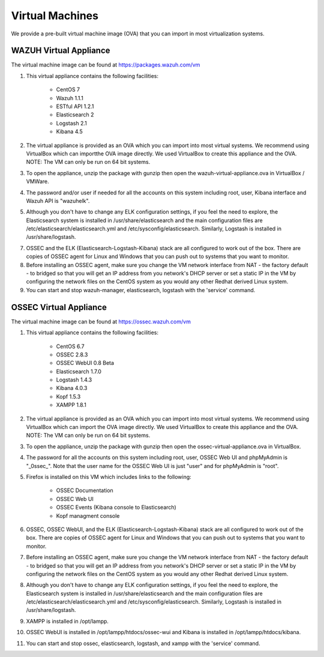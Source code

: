 .. _virtual_machines:

Virtual Machines
==============================================

We provide a pre-built virtual machine image (OVA) that you can import in most virtualization systems.

WAZUH Virtual Appliance
----------------------------------------------

The virtual machine image can be found at https://packages.wazuh.com/vm

1. This virtual appliance contains the following facilities:

    - CentOS 7
    - Wazuh 1.1.1
    - ESTful API 1.2.1
    - Elasticsearch 2
    - Logstash 2.1
    - Kibana 4.5

2. The virtual appliance is provided as an OVA which you can import into most virtual systems.  We recommend using VirtualBox which can importthe OVA image directly. We used VirtualBox to create this appliance and the OVA. NOTE: The VM can only be run on 64 bit systems.

3. To open the appliance, unzip the package with gunzip then open the wazuh-virtual-appliance.ova in VirtualBox / VMWare.

4. The password and/or user if needed for all the accounts on this system including root, user, Kibana interface and Wazuh API is "wazuhelk".

5. Although you don't have to change any ELK configuration settings, if you feel the need to explore, the Elasticsearch system is installed in /usr/share/elasticsearch and the main configuration files are /etc/elasticsearch/elasticsearch.yml and /etc/sysconfig/elasticsearch. Similarly, Logstash is installed in /usr/share/logstash.

7. OSSEC and the ELK (Elasticsearch-Logstash-Kibana) stack are all configured to work out of the box.  There are copies of OSSEC agent for Linux and Windows that you can push out to systems that you want to monitor.

8. Before installing an OSSEC agent, make sure you change the VM network interface from NAT - the factory default - to bridged so that you will get an IP address from you network's DHCP server or set a static IP in the VM by configuring the network files on the CentOS system as you would any other Redhat derived Linux system.

9. You can start and stop wazuh-manager, elasticsearch, logstash with the 'service' command.

OSSEC Virtual Appliance
----------------------------------------------

The virtual machine image can be found at https://ossec.wazuh.com/vm

1. This virtual appliance contains the following facilities:

    - CentOS 6.7
    - OSSEC 2.8.3
    - OSSEC WebUI 0.8 Beta
    - Elasticsearch 1.7.0
    - Logstash 1.4.3
    - Kibana 4.0.3
    - Kopf 1.5.3
    - XAMPP 1.8.1

2. The virtual appliance is provided as an OVA which you can import into most virtual systems.  We recommend using VirtualBox which can import the OVA image directly.  We used VirtualBox to create this appliance and the OVA. NOTE: The VM can only be run on 64 bit systems.

3. To open the appliance, unzip the package with gunzip then open the ossec-virtual-appliance.ova in VirtualBox.

4. The password for all the accounts on this system including root, user, OSSEC Web UI and phpMyAdmin is "_0ssec_". Note that the user name for the OSSEC Web UI is just "user" and for phpMyAdmin is "root".

5. Firefox is installed on this VM which includes links to the following:

    - OSSEC Documentation
    - OSSEC Web UI
    - OSSEC Events (Kibana console to Elasticsearch)
    - Kopf managment console

6. OSSEC, OSSEC WebUI, and the ELK (Elasticsearch-Logstash-Kibana) stack are all configured to work out of the box.  There are copies of OSSEC agent for Linux and Windows that you can push out to systems that you want to monitor.

7. Before installing an OSSEC agent, make sure you change the VM network interface from NAT - the factory default - to bridged so that you will get an IP address from you network's DHCP server or set a static IP in the VM by configuring the network files on the CentOS system as you would any other Redhat derived Linux system.

8. Although you don't have to change any ELK configuration settings, if you feel the need to explore, the Elasticsearch system is installed in /usr/share/elasticsearch and the main configuration files are /etc/elasticsearch/elasticsearch.yml and /etc/sysconfig/elasticsearch. Similarly, Logstash is installed in /usr/share/logstash.

9. XAMPP is installed in /opt/lampp.

10. OSSEC WebUI is installed in /opt/lampp/htdocs/ossec-wui and Kibana is installed in /opt/lampp/htdocs/kibana.

11. You can start and stop ossec, elasticsearch, logstash, and xampp with the 'service' command.

